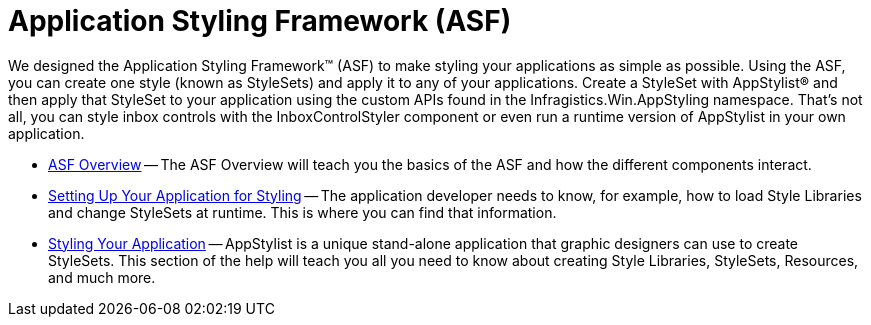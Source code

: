 ﻿////

|metadata|
{
    "name": "styling-guide-application-styling-framework-asf",
    "controlName": [],
    "tags": [],
    "guid": "{E29067E9-77F9-4A8C-9B2F-9DACFF781AA9}",  
    "buildFlags": [],
    "createdOn": "2006-11-04T00:00:00Z"
}
|metadata|
////

= Application Styling Framework (ASF)

We designed the Application Styling Framework™ (ASF) to make styling your applications as simple as possible. Using the ASF, you can create one style (known as StyleSets) and apply it to any of your applications. Create a StyleSet with AppStylist® and then apply that StyleSet to your application using the custom APIs found in the Infragistics.Win.AppStyling namespace. That's not all, you can style inbox controls with the InboxControlStyler component or even run a runtime version of AppStylist in your own application.

* link:styling-guide-asf-overview.html[ASF Overview] -- The ASF Overview will teach you the basics of the ASF and how the different components interact.
* link:styling-guide-setting-up-your-application-for-styling.html[Setting Up Your Application for Styling] -- The application developer needs to know, for example, how to load Style Libraries and change StyleSets at runtime. This is where you can find that information.
* link:styling-guide-styling-your-application.html[Styling Your Application] -- AppStylist is a unique stand-alone application that graphic designers can use to create StyleSets. This section of the help will teach you all you need to know about creating Style Libraries, StyleSets, Resources, and much more.